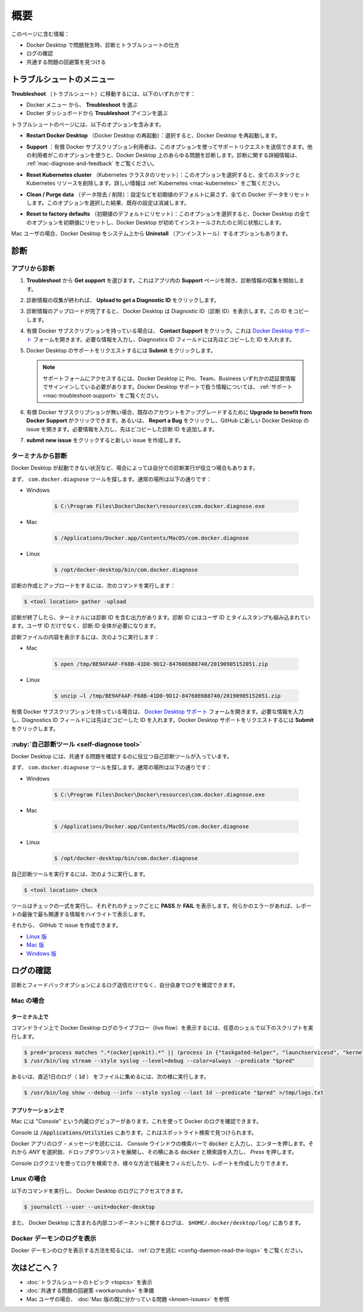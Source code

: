 .. H-*- coding: utf-8 -*-
.. URL: https://docs.docker.com/desktop/troubleshoot/overview/
   doc version: 20.10
      https://github.com/docker/docker.github.io/blob/master/desktop/troubleshoot/overview.md
.. check date: 2022/09/17
.. Commits on Sep 7, 2022 cbbb9f1fac9289c0d2851584010559f8f03846f0
.. -----------------------------------------------------------------------------

.. |whale| image:: /desktop/install/images/whale-x.png
      :scale: 50%

.. Overview
.. _desktop-troubleshoot-overview:

==================================================
概要
==================================================

.. Did you know that Docker Desktop offers support for developers on a paid Docker subscription (Pro, Team, or Business)? Upgrade now to benefit from Docker Support. Click here to learn more.

.. hint:

   Docker Desktop は開発者をサポートする Docker サブスクリプション（Pro、Team、Business）を提供しているのをご存じでしょうか。アップグレードによって Docker サポートのメリットを得られます。詳細は :ruby:`こちら<mac-troubleshoot-support>` をご覧ください。
   
   * `今すぐアップグレード <https://www.docker.com/pricing>`_ 

.. This page contains information on:

このページに含む情報：

..  How to diagnose and troubleshoot Docker Desktop issues
    Check the logs
    Find workarounds for common problems

* Docker Desktop で問題発生時、診断とトラブルシュートの仕方
* ログの確認
* 共通する問題の回避策を見つける

.. Troubleshoot menu
.. _desktop-troubleshoot-menu:

トラブルシュートのメニュー
==============================

.. To navigate to Troubleshoot either:

**Troubleshoot** （トラブルシュート）に移動するには、以下のいずれかです：

..  Select the Docker menu whale menu and then Troubleshoot
    Select the Troubleshoot icon from the Docker Dashboard

* Docker メニュー |whale| から、 **Troubleshoot** を選ぶ
* Docker ダッシュボードから **Troubleshoot** アイコンを選ぶ

.. image:: ../images/troubleshoot.png
   :scale: 60%
   :alt: Docker Desktop のトラブルシュート


.. The Troubleshoot page contains the following options:

トラブルシュートのページには、以下のオプションを含みます。

..    Restart Docker Desktop: Select to restart Docker Desktop.

* **Restart Docker Desktop** （Docker Desktop の再起動）：選択すると、Docker Desktop を再起動します。

.. Support: Users with a paid Docker subscription can use this option to send a support request. Other users can use this option to diagnose any issues in Docker Desktop. For more information, see Diagnose and feedback and Support.

* **Support** ：有償 Docker サブスクリプション利用者は、このオプションを使ってサポートリクエストを送信できます。他の利用者がこのオプションを使うと、Docker Desktop 上のあらゆる問題を診断します。診断に関する詳細情報は、 :ref:`mac-diagnose-and-feedback` をご覧ください。

..    Reset Kubernetes cluster: Select this option to delete all stacks and Kubernetes resources. For more information, see Kubernetes.

* **Reset Kubernetes cluster** （Kubernetes クラスタのリセット）：このオプションを選択すると、全てのスタックと Kubernetes リソースを削除します。詳しい情報は :ref:`Kubernetes <mac-kubernetes>` をご覧ください。

.. Clean / Purge data: This option resets all Docker data without a reset to factory defaults. Selecting this option results in the loss of existing settings.

* **Clean / Purge data** （データ除去 / 削除）：設定などを初期値のデフォルトに戻さず、全ての Docker データをリセットします。このオプションを選択した結果、既存の設定は消滅します。

..    Reset to factory defaults: Choose this option to reset all options on Docker Desktop to their initial state, the same as when Docker Desktop was first installed.

* **Reset to factory defaults** （初期値のデフォルトにリセット）：このオプションを選択すると、Docker Desktop の全てのオプションを初期値にリセットし、Docker Desktop が初めてインストールされたのと同じ状態にします。

.. If you are a Mac user, you also have the option to Uninstall Docker Desktop from your system.

Mac ユーザの場合、Docker Desktop をシステム上から **Uninstall** （アンインストール）するオプションもあります。

.. Diagnose
.. _desktop-diagnose:

診断
==========

.. Diagnose from the app
.. _desktop-diagnose-from-the-app:

アプリから診断
------------------------------

.. Make sure you are signed in to Docker Desktop and your Docker Hub account.

 Docker Desktop にサインインし、自分の `Docker アカウント <https://hub.docker.com/>`_ で入っているのを確認します。

..    From Troubleshoot, select Get support. This opens the in-app Support page and starts collecting the diagnostics. 

1. **Troubleshoot** から **Get support** を選びます。これはアプリ内の **Support** ページを開き、診断情報の収集を開始します。

   .. image:: ../images/diagnose-support.png
      :scale: 60%
      :alt: 診断とフィードバック

.. When the diagnostics collection process is complete, click Upload to get a Diagnostic ID.

2. 診断情報の収集が終われば、 **Upload to get a Diagnostic ID** をクリックします。

.. When the diagnostics have been uploaded, Docker Desktop prints a diagnostic ID. Copy this ID.

3. 診断情報のアップロードが完了すると、 Docker Desktop は Diagnostic ID（診断 ID）を表示します。この ID をコピーします。

.. If you have a paid Docker subscription, click Contact Support. This opens the Docker Desktop support form. Fill in the information required and add the ID you copied in step four to the Diagnostics ID field.

4. 有償 Docker サブスクリプションを持っている場合は、 **Contact Support** をクリック。これは `Docker Desktop サポート <https://hub.docker.com/support/desktop/>`_ フォームを開きます。必要な情報を入力し、Diagnostics ID フィールドには先ほどコピーした ID を入れます。

.. Click Submit to request Docker Desktop support. 

5. Docker Desktop のサポートをリクエストするには **Submit** をクリックします。

   ..    Note
      You must be signed in to Docker Desktop using your Pro, Team, or Business tier credentials to access the support form. For information on what’s covered as part of Docker Desktop support, see Support.

   .. note::
   
      サポートフォームにアクセスするには、Docker Desktop に Pro、Team、Business いずれかの認証賞情報でサインインしている必要があります。Docker Desktop サポートで扱う情報については、 :ref:`サポート <mac-troubleshoot-support>` をご覧ください。

.. If you don’t have a paid Docker subscription, click Upgrade to benefit from Docker Support to upgrade your existing account. Alternatively, click Report a Bug to open a new Docker Desktop issue on GitHub. Complete the information required and ensure you add the diagnostic ID you copied earlier.

6. 有償 Docker サブスクリプションが無い場合、既存のアカウントをアップグレードするために **Upgrade to benefit from Docker Support** がクリックできます。あるいは、 **Report a Bug** をクリックし、GitHub に新しい Docker Desktop の issue を開きます。必要情報を入力し、先ほどコピーした診断 ID を追加します。

.. Click submit new issue to create a new issue.

7. **submit new issue** をクリックすると新しい issue を作成します。

.. Diagnosing from the terminal
.. _desktop-diagnosing-from-the-terminal:

ターミナルから診断
--------------------------------------------------

.. In some cases, it is useful to run the diagnostics yourself, for instance, if Docker Desktop cannot start.

Docker Desktop が起動できない状況など、場合によっては自分での診断実行が役立つ場合もあります。

.. First, locate the com.docker.diagnose tool. It is located at:

まず、 ``com.docker.diagnose`` ツールを探します。通常の場所は以下の通りです：

* Windows

   .. code-block:: bash
   
      $ C:\Program Files\Docker\Docker\resources\com.docker.diagnose.exe

* Mac

   .. code-block:: bash
   
      $ /Applications/Docker.app/Contents/MacOS/com.docker.diagnose

* Linux

   .. code-block:: bash
   
      $ /opt/docker-desktop/bin/com.docker.diagnose

.. To create and upload diagnostics, run:

診断の作成とアップロードをするには、次のコマンドを実行します：

.. code-block:: bash

   $ <tool location> gather -upload

.. After the diagnostics have finished, the terminal displays your diagnostics ID. The diagnostics ID is composed of your user ID and a timestamp. Ensure you provide the full diagnostics ID, and not just the user ID.

診断が終了したら、ターミナルには診断 ID を含む出力があります。診断 ID にはユーザ ID とタイムスタンプも組み込まれています。ユーザ ID だけでなく、診断 ID 全体が必要になります。

.. To view the contents of the diagnostic file, run:

診断ファイルの内容を表示するには、次のように実行します：


* Mac

   .. code-block:: bash
   
      $ open /tmp/BE9AFAAF-F68B-41D0-9D12-84760E6B8740/20190905152051.zip

* Linux

   .. code-block:: bash
   
      $ unzip –l /tmp/BE9AFAAF-F68B-41D0-9D12-84760E6B8740/20190905152051.zip

.. If you have a paid Docker subscription, open the Docker Desktop support form. Fill in the information required and add the ID to the Diagnostics ID field. Click Submit to request Docker Desktop support.

有償 Docker サブスクリプションを持っている場合は、 `Docker Desktop サポート <https://hub.docker.com/support/desktop/>`_ フォームを開きます。必要な情報を入力し、Diagnostics ID フィールドには先ほどコピーした ID を入れます。Docker Desktop サポートをリクエストするには **Submit** をクリックします。

.. Self-diagnose tool
.. _desktop-self-diagnose-tool:

:ruby:`自己診断ツール <self-diagnose tool>`
--------------------------------------------------

.. Docker Desktop contains a self-diagnose tool which helps you to identify some common problems.

Docker Desktop には、共通する問題を確認するのに役立つ自己診断ツールが入っています。

.. First, locate the com.docker.diagnose tool. It is located at:

まず、 ``com.docker.diagnose`` ツールを探します。通常の場所は以下の通りです：

* Windows

   .. code-block:: bash
   
      $ C:\Program Files\Docker\Docker\resources\com.docker.diagnose.exe

* Mac

   .. code-block:: bash
   
      $ /Applications/Docker.app/Contents/MacOS/com.docker.diagnose

* Linux

   .. code-block:: bash
   
      $ /opt/docker-desktop/bin/com.docker.diagnose


.. To run the self-diagnose tool, run:

自己診断ツールを実行するには、次のように実行します。

.. code-block:: bash

   $ <tool location> check

.. The tool runs a suite of checks and displays PASS or FAIL next to each check. If there are any failures, it highlights the most relevant at the end of the report.

ツールはチェックの一式を実行し、それぞれのチェックごとに **PASS** か **FAIL** を表示します。何らかのエラーがあれば、レポートの最後で最も関連する情報をハイライトで表示します。

.. You can then create and issue on GitHub:

それから、 GitHub で issue を作成できます。

* `Linux 版 <https://github.com/docker/desktop-linux/issues>`_ 
* `Mac 版 <https://github.com/docker/for-mac/issues>`_ 
* `Windows 版 <https://github.com/docker/for-win/issues>`_ 

.. Check the logs
.. desktop-check-the-logs:

ログの確認
==================================================

.. In addition to using the diagnose and feedback option to submit logs, you can browse the logs yourself.

診断とフィードバックオプションによるログ送信だけでなく、自分自身でログを確認できます。

Mac の場合
----------

.. In a terminal
.. _desktop-mac-in-a-terminal:

ターミナル上で
^^^^^^^^^^^^^^^^^^^^

.. To watch the live flow of Docker Desktop logs in the command line, run the following script from your favorite shell.

コマンドライン上で Docker Desktop ログのライブフロー（live flow）を表示するには、任意のシェルで以下のスクリプトを実行します。

.. code-block:: bash

   $ pred='process matches ".*(ocker|vpnkit).*" || (process in {"taskgated-helper", "launchservicesd", "kernel"} && eventMessage contains[c] "docker")'
   $ /usr/bin/log stream --style syslog --level=debug --color=always --predicate "$pred"

.. Alternatively, to collect the last day of logs (1d) in a file, run:

あるいは、直近1日のログ（ :code:`1d` ） をファイルに集めるには、次の様に実行します。

.. code-block:: bash

   $ /usr/bin/log show --debug --info --style syslog --last 1d --predicate "$pred" >/tmp/logs.txt

.. In the Console app
.. _desktop-mac-in-the-console-app:

アプリケーション上で
^^^^^^^^^^^^^^^^^^^^

.. Macs provide a built-in log viewer, named “Console”, which you can use to check Docker logs.

Mac には "Console" という内蔵ログビュアーがあります。これを使って Docker のログを確認できます。

.. The Console lives in /Applications/Utilities; you can search for it with Spotlight Search.

Console は :code:`/Applications/Utilities` にあります。これはスポットライト検索で見つけられます。

.. To read the Docker app log messages, type docker in the Console window search bar and press Enter. Then select ANY to expand the drop-down list next to your docker search entry, and select Process.

Docker アプリのログ・メッセージを読むには、 Console ウインドウの検索バーで :code:`docker` と入力し、エンターを押します。それから `ANY` を選択肢、ドロップダウンリストを展開し、その横にある :code:`docker` と検索語を入力し、 `Press` を押します。

.. Mac Console search for Docker app

.. You can use the Console Log Query to search logs, filter the results in various ways, and create reports.

Console ログクエリを使ってログを検索でき、様々な方法で結果をフィルだしたり、レポートを作成したりできます。

Lnux の場合
--------------------

.. You can access Docker Desktop logs by running the following command:

以下のコマンドを実行し、 Docker Desktop のログにアクセスできます。

.. code-block:: bash

   $ journalctl --user --unit=docker-desktop

.. You can also find the logs for the internal components included in Docker Desktop at $HOME/.docker/desktop/log/.

また、 Docker Desktop に含まれる内部コンポーネントに関するログは、 ``$HOME/.docker/desktop/log/`` にあります。


.. View the Docker Daemon logs
.. _desktop-view-the-docker-daemon-logs:

Docker デーモンのログを表示
------------------------------

.. Refer to the read the logs section to learn how to view the Docker Daemon logs.

Docker デーモンのログを表示する方法を知るには、 :ref:`ログを読む <config-daemon-read-the-logs>` をご覧ください。

.. What's next?

次はどこへ？
====================

* :doc:`トラブルシュートのトピック <topics>` を表示
* :doc:`共通する問題の回避策 <workarounds>` を準備
* Mac ユーザの場合、 :doc:`Mac 版の既に分かっている問題 <known-issues>` を参照



.. seealso::

   Overview
      https://docs.docker.com/desktop/troubleshoot/overview/
